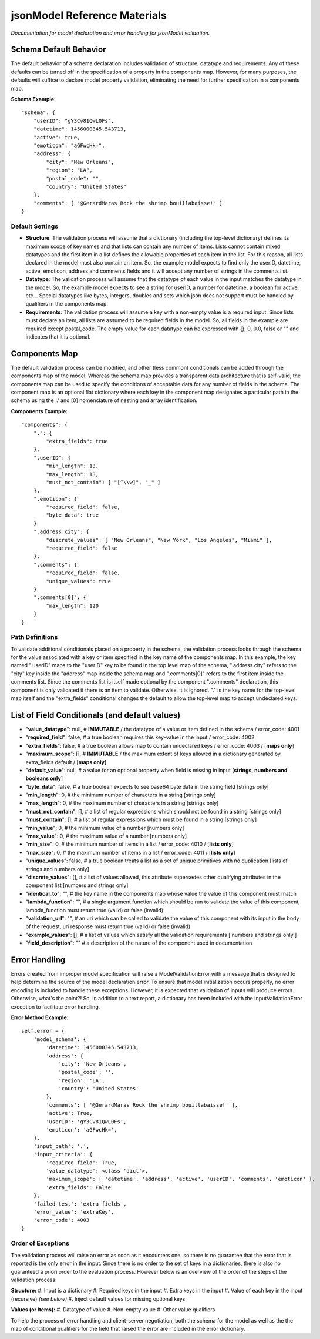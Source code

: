 =============================
jsonModel Reference Materials
=============================
*Documentation for model declaration and error handling for jsonModel validation.*

Schema Default Behavior
-----------------------
The default behavior of a schema declaration includes validation of structure, datatype and requirements. Any of these defaults can be turned off in the specification of a property in the components map. However, for many purposes, the defaults will suffice to declare model property validation, eliminating the need for further specification in a components map.

**Schema Example**::

    "schema": {
        "userID": "gY3Cv81QwL0Fs",
        "datetime": 1456000345.543713,
        "active": true,
        "emoticon": "aGFwcHk=",
        "address": {
            "city": "New Orleans",
            "region": "LA",
            "postal_code": "",
            "country": "United States"
        },
        "comments": [ "@GerardMaras Rock the shrimp bouillabaisse!" ]
    }

Default Settings
^^^^^^^^^^^^^^^^
- **Structure**: The validation process will assume that a dictionary (including the top-level dictionary) defines its maximum scope of key names and that lists can contain any number of items. Lists cannot contain mixed datatypes and the first item in a list defines the allowable properties of each item in the list. For this reason, all lists declared in the model must also contain an item. So, the example model expects to find only the userID, datetime, active, emoticon, address and comments fields and it will accept any number of strings in the comments list.
- **Datatype**: The validation process will assume that the datatype of each value in the input matches the datatype in the model. So, the example model expects to see a string for userID, a number for datetime, a boolean for active, etc... Special datatypes like bytes, integers, doubles and sets which json does not support must be handled by qualifiers in the components map.
- **Requirements**: The validation process will assume a key with a non-empty value is a required input. Since lists must declare an item, all lists are assumed to be required fields in the model. So, all fields in the example are required except postal_code. The empty value for each datatype can be expressed with {}, 0, 0.0, false or "" and indicates that it is optional.

Components Map
--------------
The default validation process can be modified, and other (less common) conditionals can be added through the components map of the model. Whereas the schema map provides a transparent data architecture that is self-valid, the components map can be used to specify the conditions of acceptable data for any number of fields in the schema. The component map is an optional flat dictionary where each key in the component map designates a particular path in the schema using the '.' and [0] nomenclature of nesting and array identification.

**Components Example**::

    "components": {
        ".": {
            "extra_fields": true
        },
        ".userID": {
            "min_length": 13,
            "max_length": 13,
            "must_not_contain": [ "[^\\w]", "_" ]
        },
        ".emoticon": {
            "required_field": false,
            "byte_data": true
        }
        ".address.city": {
            "discrete_values": [ "New Orleans", "New York", "Los Angeles", "Miami" ],
            "required_field": false
        },
        ".comments": {
            "required_field": false,
            "unique_values": true
        }
        ".comments[0]": {
            "max_length": 120
        }
    }

Path Definitions
^^^^^^^^^^^^^^^^
To validate additional conditionals placed on a property in the schema, the validation process looks through the schema for the value associated with a key or item specified in the key name of the components map. In this example, the key named ".userID" maps to the "userID" key to be found in the top level map of the schema, ".address.city" refers to the "city" key inside the "address" map inside the schema map and ".comments[0]" refers to the first item inside the comments list.  Since the comments list is itself made optional by the component ".comments" declaration, this component is only validated if there is an item to validate. Otherwise, it is ignored. "." is the key name for the top-level map itself and the "extra_fields" conditional changes the default to allow the top-level map to accept undeclared keys.

List of Field Conditionals (and default values)
-----------------------------------------------
- "**value_datatype**": null, # **IMMUTABLE** / the datatype of a value or item defined in the schema / error_code: 4001
- "**required_field**": false, # a true boolean requires this key-value in the input / error_code: 4002
- "**extra_fields**": false, # a true boolean allows map to contain undeclared keys / error_code: 4003 / [**maps only**]
- "**maximum_scope**": [], # **IMMUTABLE** / the maximum extent of keys allowed in a dictionary generated by extra_fields default / [**maps only**]
- "**default_value**": null, # a value for an optional property when field is missing in input [**strings, numbers and booleans only**]
- "**byte_data**": false, # a true boolean expects to see base64 byte data in the string field [strings only]
- "**min_length**": 0, # the minimum number of characters in a string [strings only]
- "**max_length**": 0, # the maximum number of characters in a string [strings only]
- "**must_not_contain**": [], # a list of regular expressions which should not be found in a string [strings only]
- "**must_contain**": [], # a list of regular expressions which must be found in a string [strings only]
- "**min_value**": 0, # the minimum value of a number [numbers only]
- "**max_value**": 0, # the maximum value of a number [numbers only]
- "**min_size**": 0, # the minimum number of items in a list / error_code: 4010 / [**lists only**]
- "**max_size**": 0, # the maximum number of items in a list / error_code: 4011 / [**lists only**]
- "**unique_values**": false, # a true boolean treats a list as a set of unique primitives with no duplication [lists of strings and numbers only]
- "**discrete_values**": [], # a list of values allowed, this attribute supersedes other qualifying attributes in the component list [numbers and strings only]
- "**identical_to**": "", # the key name in the components map whose value the value of this component must match
- "**lambda_function**": "", # a single argument function which should be run to validate the value of this component, lambda_function must return true (valid) or false (invalid)
- "**validation_url**": "", # an uri which can be called to validate the value of this component with its input in the body of the request, uri response must return true (valid) or false (invalid)
- "**example_values**": [], # a list of values which satisfy all the validation requirements [ numbers and strings only ]
- "**field_description**": "" # a description of the nature of the component used in documentation

Error Handling
--------------
Errors created from improper model specification will raise a ModelValidationError with a message that is designed to help determine the source of the model declaration error. To ensure that model initialization occurs properly, no error encoding is included to handle these exceptions. However, it is expected that validation of inputs will produce errors. Otherwise, what's the point?! So, in addition to a text report, a dictionary has been included with the InputValidationError exception to facilitate error handling.

**Error Method Example**::

    self.error = {
        'model_schema': {
            'datetime': 1456000345.543713,
            'address': {
                'city': 'New Orleans',
                'postal_code': '',
                'region': 'LA',
                'country': 'United States'
            },
            'comments': [ '@GerardMaras Rock the shrimp bouillabaisse!' ],
            'active': True,
            'userID': 'gY3Cv81QwL0Fs',
            'emoticon': 'aGFwcHk=',
        },
        'input_path': '.',
        'input_criteria': {
            'required_field': True,
            'value_datatype': <class 'dict'>,
            'maximum_scope': [ 'datetime', 'address', 'active', 'userID', 'comments', 'emoticon' ],
            'extra_fields': False
        },
        'failed_test': 'extra_fields',
        'error_value': 'extraKey',
        'error_code': 4003
    }

Order of Exceptions
^^^^^^^^^^^^^^^^^^^
The validation process will raise an error as soon as it encounters one, so there is no guarantee that the error that is reported is the only error in the input. Since there is no order to the set of keys in a dictionaries, there is also no guaranteed a priori order to the evaluation process. However below is an overview of the order of the steps of the validation process:

**Structure:**
#. Input is a dictionary
#. Required keys in the input
#. Extra keys in the input
#. Value of each key in the input (recursive) *(see below)*
#. Inject default values for missing optional keys

**Values (or Items):**
#. Datatype of value
#. Non-empty value
#. Other value qualifiers

To help the process of error handling and client-server negotiation, both the schema for the model as well as the the map of conditional qualifiers for the field that raised the error are included in the error dictionary.










